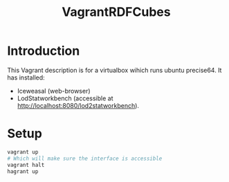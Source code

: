 #+TITLE: VagrantRDFCubes

* Introduction 
This Vagrant description is for a virtualbox wihich runs ubuntu precise64.
It has installed:
- Iceweasal (web-browser)
- LodStatworkbench (accessible at http://localhost:8080/lod2statworkbench).

* Setup
#+BEGIN_SRC bash
vagrant up
# Which will make sure the interface is accessible
vagrant halt
hagrant up
#+END_SRC


